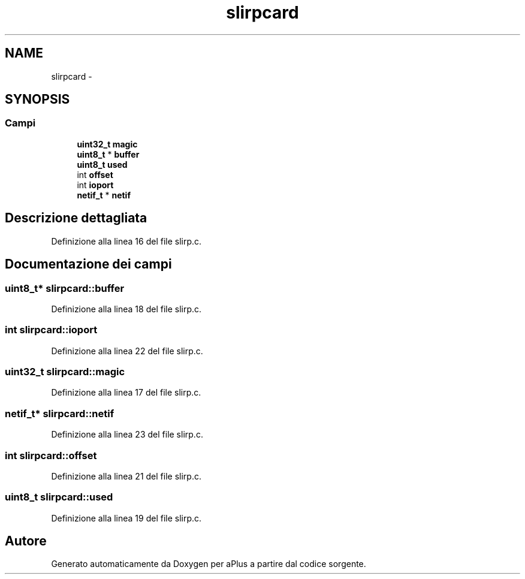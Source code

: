 .TH "slirpcard" 3 "Dom 9 Nov 2014" "Version 0.1" "aPlus" \" -*- nroff -*-
.ad l
.nh
.SH NAME
slirpcard \- 
.SH SYNOPSIS
.br
.PP
.SS "Campi"

.in +1c
.ti -1c
.RI "\fBuint32_t\fP \fBmagic\fP"
.br
.ti -1c
.RI "\fBuint8_t\fP * \fBbuffer\fP"
.br
.ti -1c
.RI "\fBuint8_t\fP \fBused\fP"
.br
.ti -1c
.RI "int \fBoffset\fP"
.br
.ti -1c
.RI "int \fBioport\fP"
.br
.ti -1c
.RI "\fBnetif_t\fP * \fBnetif\fP"
.br
.in -1c
.SH "Descrizione dettagliata"
.PP 
Definizione alla linea 16 del file slirp\&.c\&.
.SH "Documentazione dei campi"
.PP 
.SS "\fBuint8_t\fP* slirpcard::buffer"

.PP
Definizione alla linea 18 del file slirp\&.c\&.
.SS "int slirpcard::ioport"

.PP
Definizione alla linea 22 del file slirp\&.c\&.
.SS "\fBuint32_t\fP slirpcard::magic"

.PP
Definizione alla linea 17 del file slirp\&.c\&.
.SS "\fBnetif_t\fP* slirpcard::netif"

.PP
Definizione alla linea 23 del file slirp\&.c\&.
.SS "int slirpcard::offset"

.PP
Definizione alla linea 21 del file slirp\&.c\&.
.SS "\fBuint8_t\fP slirpcard::used"

.PP
Definizione alla linea 19 del file slirp\&.c\&.

.SH "Autore"
.PP 
Generato automaticamente da Doxygen per aPlus a partire dal codice sorgente\&.
